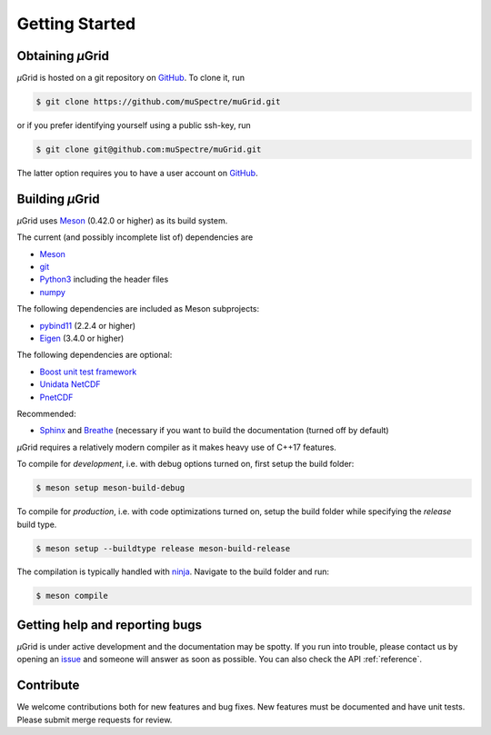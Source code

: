 Getting Started
~~~~~~~~~~~~~~~

Obtaining *µ*\Grid
******************

*µ*\Grid is hosted on a git repository on `GitHub <https://github.com/>`_. To clone it, run

.. code-block:: sh

   $ git clone https://github.com/muSpectre/muGrid.git

or if you prefer identifying yourself using a public ssh-key, run

.. code-block:: bash

   $ git clone git@github.com:muSpectre/muGrid.git

The latter option requires you to have a user account on `GitHub`_.

Building *µ*\Grid
*****************
*µ*\Grid uses `Meson <https://mesonbuild.com/>`_ (0.42.0 or higher) as its build system.

The current (and possibly incomplete list of) dependencies are

- `Meson <https://mesonbuild.com/>`_
- `git <https://git-scm.com/>`_
- `Python3 <https://www.python.org/>`_ including the header files
- `numpy <http://www.numpy.org/>`_

The following dependencies are included as Meson subprojects:

- `pybind11 <https://pybind11.readthedocs.io/en/stable/>`_ (2.2.4 or higher)
- `Eigen <http://eigen.tuxfamily.org/>`_ (3.4.0 or higher)

The following dependencies are optional:

- `Boost unit test framework <http://www.boost.org/doc/libs/1_66_0/libs/test/doc/html/index.html>`_
- `Unidata NetCDF <https://unidata.github.io/netcdf4-python/netCDF4/index.html>`_
- `PnetCDF <https://parallel-netcdf.github.io/>`_

Recommended:

- `Sphinx <http://www.sphinx-doc.org>`_ and `Breathe
  <https://breathe.readthedocs.io>`_ (necessary if you want to build the
  documentation (turned off by default)

*µ*\Grid requires a relatively modern compiler as it makes heavy use of C++17 features.

To compile for *development*, i.e. with debug options turned on, first setup
the build folder:

.. code-block:: sh

   $ meson setup meson-build-debug

To compile for *production*, i.e. with code optimizations turned on, setup the
build folder while specifying the `release` build type.

.. code-block:: sh

   $ meson setup --buildtype release meson-build-release

The compilation is typically handled with `ninja <https://ninja-build.org/>`_.
Navigate to the build folder and run:

.. code-block:: sh

   $ meson compile

Getting help and reporting bugs
*******************************

*µ*\Grid is under active development and the documentation
may be spotty. If you run into trouble,
please contact us by opening an `issue
<https://github.com/muSpectre/muGrid/issues>`_ and someone will answer as
soon as possible. You can also check the API :ref:`reference`.

Contribute
**********

We welcome contributions both for new features and bug fixes. New features must
be documented and have unit tests. Please submit merge requests for review.
